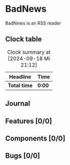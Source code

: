 # -*- mode: org; fill-column: 78; -*-
# Time-stamp: <2024-09-18 21:12:53 krylon>
#
#+TAGS: internals(i) ui(u) bug(b) feature(f)
#+TAGS: database(d) design(e), meditation(m)
#+TAGS: optimize(o) refactor(r) cleanup(c)
#+TODO: TODO(t)  RESEARCH(r) IMPLEMENT(i) TEST(e) | DONE(d) FAILED(f) CANCELLED(c)
#+TODO: MEDITATE(m) PLANNING(p) | SUSPENDED(s)
#+PRIORITIES: A G D

* BadNews
  BadNews is an RSS reader
** Clock table
   #+BEGIN: clocktable :scope file :maxlevel 202 :emphasize t
   #+CAPTION: Clock summary at [2024-09-18 Mi 21:12]
   | Headline     | Time   |
   |--------------+--------|
   | *Total time* | *0:00* |
   #+END:
** Journal
** Features [0/0]
** Components [0/0]
** Bugs [0/0]


